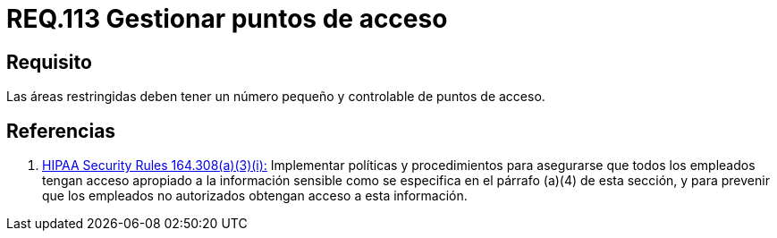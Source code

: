 :slug: rules/113/
:category: rules
:description: En el presente documento se detallan los requerimientos de seguridad relacionados a la gestión del control de acceso en una organización. Por lo tanto, toda organización debe velar porque las áreas restringidas cuenten con un número limitado de puntos de acceso así como el control de los mismos.
:keywords: Organización, Acceso, Controlar, Seguridad, Área, Restringido.
:rules: yes

= REQ.113 Gestionar puntos de acceso

== Requisito

Las áreas restringidas deben tener un número pequeño
y controlable de puntos de acceso.

== Referencias

. [[r1]] link:https://www.law.cornell.edu/cfr/text/45/164.308[+HIPAA Security Rules+ 164.308(a)(3)(i):]
Implementar políticas y procedimientos para asegurarse
que todos los empleados tengan acceso apropiado a la información sensible
como se especifica en el párrafo (a)(4) de esta sección,
y para prevenir que los empleados no autorizados
obtengan acceso a esta información.
